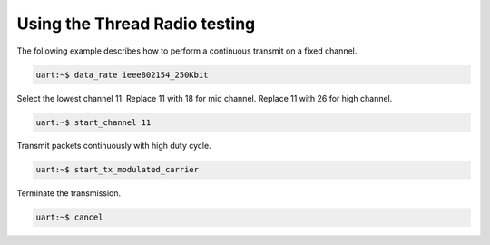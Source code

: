 .. _ug_thread_radio_testing:

Using the Thread Radio testing
##############################

The following example describes how to perform a continuous transmit on a fixed channel.

.. code-block:: shell

   uart:~$ data_rate ieee802154_250Kbit

Select the lowest channel 11.
Replace 11 with 18 for mid channel.
Replace 11 with 26 for high channel.

.. code-block:: shell

   uart:~$ start_channel 11

Transmit packets continuously with high duty cycle.

.. code-block:: shell

   uart:~$ start_tx_modulated_carrier

Terminate the transmission.

.. code-block:: shell

   uart:~$ cancel

